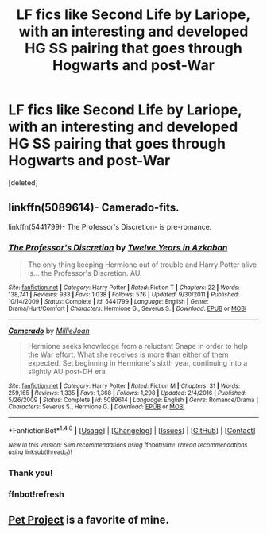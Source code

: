 #+TITLE: LF fics like Second Life by Lariope, with an interesting and developed HG SS pairing that goes through Hogwarts and post-War

* LF fics like Second Life by Lariope, with an interesting and developed HG SS pairing that goes through Hogwarts and post-War
:PROPERTIES:
:Score: 2
:DateUnix: 1517054191.0
:DateShort: 2018-Jan-27
:FlairText: Request
:END:
[deleted]


** linkffn(5089614)- Camerado-fits.

linkffn(5441799)- The Professor's Discretion- is pre-romance.
:PROPERTIES:
:Author: adreamersmusing
:Score: 2
:DateUnix: 1517054881.0
:DateShort: 2018-Jan-27
:END:

*** [[http://www.fanfiction.net/s/5441799/1/][*/The Professor's Discretion/*]] by [[https://www.fanfiction.net/u/2090117/Twelve-Years-in-Azkaban][/Twelve Years in Azkaban/]]

#+begin_quote
  The only thing keeping Hermione out of trouble and Harry Potter alive is... the Professor's Discretion. AU.
#+end_quote

^{/Site/: [[http://www.fanfiction.net/][fanfiction.net]] *|* /Category/: Harry Potter *|* /Rated/: Fiction T *|* /Chapters/: 22 *|* /Words/: 138,741 *|* /Reviews/: 933 *|* /Favs/: 1,038 *|* /Follows/: 576 *|* /Updated/: 9/30/2011 *|* /Published/: 10/14/2009 *|* /Status/: Complete *|* /id/: 5441799 *|* /Language/: English *|* /Genre/: Drama/Hurt/Comfort *|* /Characters/: Hermione G., Severus S. *|* /Download/: [[http://www.ff2ebook.com/old/ffn-bot/index.php?id=5441799&source=ff&filetype=epub][EPUB]] or [[http://www.ff2ebook.com/old/ffn-bot/index.php?id=5441799&source=ff&filetype=mobi][MOBI]]}

--------------

[[http://www.fanfiction.net/s/5089614/1/][*/Camerado/*]] by [[https://www.fanfiction.net/u/1794945/MillieJoan][/MillieJoan/]]

#+begin_quote
  Hermione seeks knowledge from a reluctant Snape in order to help the War effort. What she receives is more than either of them expected. Set beginning in Hermione's sixth year, continuing into a slightly AU post-DH era.
#+end_quote

^{/Site/: [[http://www.fanfiction.net/][fanfiction.net]] *|* /Category/: Harry Potter *|* /Rated/: Fiction M *|* /Chapters/: 31 *|* /Words/: 259,165 *|* /Reviews/: 1,335 *|* /Favs/: 1,368 *|* /Follows/: 1,298 *|* /Updated/: 2/4/2016 *|* /Published/: 5/26/2009 *|* /Status/: Complete *|* /id/: 5089614 *|* /Language/: English *|* /Genre/: Romance/Drama *|* /Characters/: Severus S., Hermione G. *|* /Download/: [[http://www.ff2ebook.com/old/ffn-bot/index.php?id=5089614&source=ff&filetype=epub][EPUB]] or [[http://www.ff2ebook.com/old/ffn-bot/index.php?id=5089614&source=ff&filetype=mobi][MOBI]]}

--------------

*FanfictionBot*^{1.4.0} *|* [[[https://github.com/tusing/reddit-ffn-bot/wiki/Usage][Usage]]] | [[[https://github.com/tusing/reddit-ffn-bot/wiki/Changelog][Changelog]]] | [[[https://github.com/tusing/reddit-ffn-bot/issues/][Issues]]] | [[[https://github.com/tusing/reddit-ffn-bot/][GitHub]]] | [[[https://www.reddit.com/message/compose?to=tusing][Contact]]]

^{/New in this version: Slim recommendations using/ ffnbot!slim! /Thread recommendations using/ linksub(thread_id)!}
:PROPERTIES:
:Author: FanfictionBot
:Score: 2
:DateUnix: 1517104916.0
:DateShort: 2018-Jan-28
:END:


*** Thank you!
:PROPERTIES:
:Author: melon-94
:Score: 1
:DateUnix: 1517061009.0
:DateShort: 2018-Jan-27
:END:


*** ffnbot!refresh
:PROPERTIES:
:Author: Mac_cy
:Score: 1
:DateUnix: 1517104894.0
:DateShort: 2018-Jan-28
:END:


** [[https://www.fanfiction.net/s/2290003/1/Pet-Project][Pet Project]] is a favorite of mine.
:PROPERTIES:
:Author: Dimplz
:Score: 1
:DateUnix: 1517095879.0
:DateShort: 2018-Jan-28
:END:
